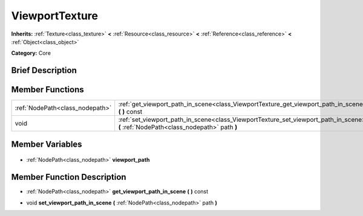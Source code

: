 .. Generated automatically by doc/tools/makerst.py in Godot's source tree.
.. DO NOT EDIT THIS FILE, but the ViewportTexture.xml source instead.
.. The source is found in doc/classes or modules/<name>/doc_classes.

.. _class_ViewportTexture:

ViewportTexture
===============

**Inherits:** :ref:`Texture<class_texture>` **<** :ref:`Resource<class_resource>` **<** :ref:`Reference<class_reference>` **<** :ref:`Object<class_object>`

**Category:** Core

Brief Description
-----------------



Member Functions
----------------

+----------------------------------+--------------------------------------------------------------------------------------------------------------------------------------+
| :ref:`NodePath<class_nodepath>`  | :ref:`get_viewport_path_in_scene<class_ViewportTexture_get_viewport_path_in_scene>` **(** **)** const                                |
+----------------------------------+--------------------------------------------------------------------------------------------------------------------------------------+
| void                             | :ref:`set_viewport_path_in_scene<class_ViewportTexture_set_viewport_path_in_scene>` **(** :ref:`NodePath<class_nodepath>` path **)** |
+----------------------------------+--------------------------------------------------------------------------------------------------------------------------------------+

Member Variables
----------------

  .. _class_ViewportTexture_viewport_path:

- :ref:`NodePath<class_nodepath>` **viewport_path**


Member Function Description
---------------------------

.. _class_ViewportTexture_get_viewport_path_in_scene:

- :ref:`NodePath<class_nodepath>` **get_viewport_path_in_scene** **(** **)** const

.. _class_ViewportTexture_set_viewport_path_in_scene:

- void **set_viewport_path_in_scene** **(** :ref:`NodePath<class_nodepath>` path **)**


